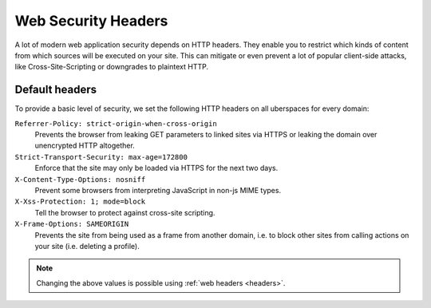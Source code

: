 .. _web-security-headers: 

####################
Web Security Headers
####################

A lot of modern web application security depends on HTTP headers. They enable
you to restrict which kinds of content from which sources will be executed on
your site. This can mitigate or even prevent a lot of popular client-side
attacks, like Cross-Site-Scripting or downgrades to plaintext HTTP.

Default headers
===============

To provide a basic level of security, we set the following HTTP headers on all
uberspaces for every domain:

``Referrer-Policy: strict-origin-when-cross-origin``
   Prevents the browser from leaking GET parameters to linked sites via HTTPS or leaking the domain over unencrypted HTTP altogether.

``Strict-Transport-Security: max-age=172800``
   Enforce that the site may only be loaded via HTTPS for the next two days.

``X-Content-Type-Options: nosniff``
   Prevent some browsers from interpreting JavaScript in non-js MIME types.

``X-Xss-Protection: 1; mode=block``
   Tell the browser to protect against cross-site scripting. 

``X-Frame-Options: SAMEORIGIN``
   Prevents the site from being used as a frame from another domain, i.e. to block other sites from calling actions on your site (i.e. deleting a profile). 


.. note::

    Changing the above values is possible using :ref:`web headers <headers>`.
